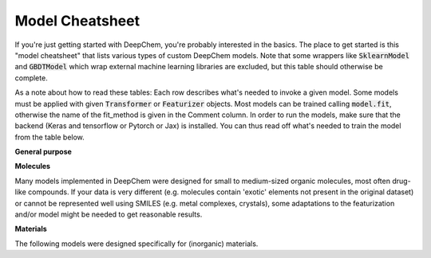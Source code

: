 Model Cheatsheet
----------------
If you're just getting started with DeepChem, you're probably interested in the
basics. The place to get started is this "model cheatsheet" that lists various
types of custom DeepChem models. Note that some wrappers like :code:`SklearnModel`
and :code:`GBDTModel` which wrap external machine learning libraries are excluded,
but this table should otherwise be complete.

As a note about how to read these tables: Each row describes what's needed to
invoke a given model. Some models must be applied with given :code:`Transformer` or
:code:`Featurizer` objects. Most models can be trained calling :code:`model.fit`,
otherwise the name of the fit_method is given in the Comment column.
In order to run the models, make sure that the backend (Keras and tensorflow
or Pytorch or Jax) is installed.
You can thus read off what's needed to train the model from the table below.

**General purpose**

.. csv-table:: General purpose models
    :file: ./general_purpose_models.csv
    :width: 100%
    :header-rows: 1

**Molecules**

Many models implemented in DeepChem were designed for small to medium-sized organic molecules,
most often drug-like compounds.
If your data is very different (e.g. molecules contain 'exotic' elements not present in the original dataset)
or cannot be represented well using SMILES (e.g. metal complexes, crystals), some adaptations to the
featurization and/or model might be needed to get reasonable results.

.. csv-table:: Molecular models
    :file: ./molecular_models.csv
    :width: 100%
    :header-rows: 1

**Materials**

The following models were designed specifically for (inorganic) materials.

.. csv-table:: Material models
    :file: ./material_models.csv
    :width: 100%
    :header-rows: 1


